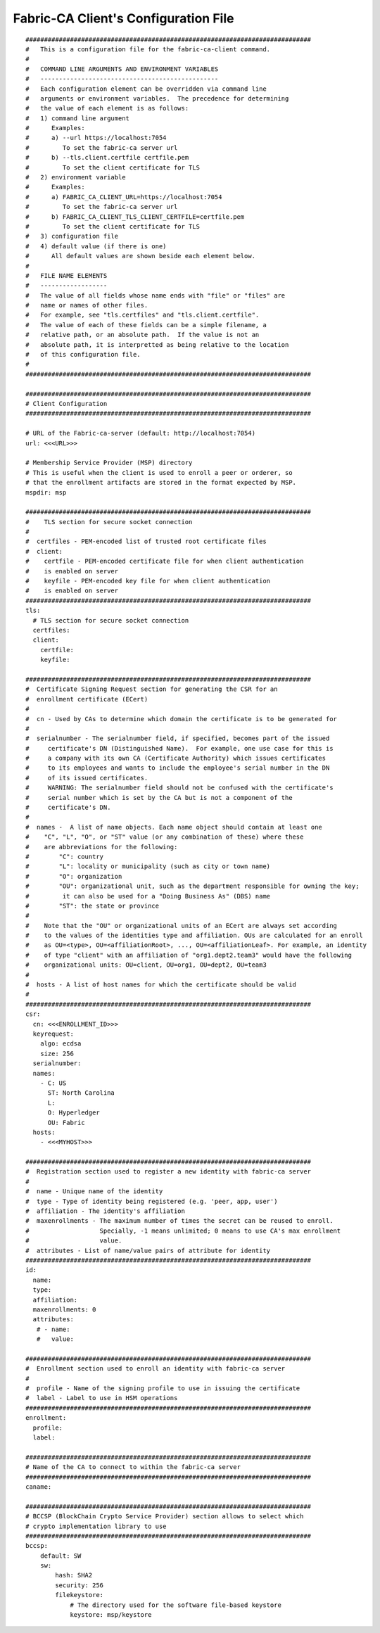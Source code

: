 Fabric-CA Client's Configuration File
======================================

::

    
    #############################################################################
    #   This is a configuration file for the fabric-ca-client command.
    #
    #   COMMAND LINE ARGUMENTS AND ENVIRONMENT VARIABLES
    #   ------------------------------------------------
    #   Each configuration element can be overridden via command line
    #   arguments or environment variables.  The precedence for determining
    #   the value of each element is as follows:
    #   1) command line argument
    #      Examples:
    #      a) --url https://localhost:7054
    #         To set the fabric-ca server url
    #      b) --tls.client.certfile certfile.pem
    #         To set the client certificate for TLS
    #   2) environment variable
    #      Examples:
    #      a) FABRIC_CA_CLIENT_URL=https://localhost:7054
    #         To set the fabric-ca server url
    #      b) FABRIC_CA_CLIENT_TLS_CLIENT_CERTFILE=certfile.pem
    #         To set the client certificate for TLS
    #   3) configuration file
    #   4) default value (if there is one)
    #      All default values are shown beside each element below.
    #
    #   FILE NAME ELEMENTS
    #   ------------------
    #   The value of all fields whose name ends with "file" or "files" are
    #   name or names of other files.
    #   For example, see "tls.certfiles" and "tls.client.certfile".
    #   The value of each of these fields can be a simple filename, a
    #   relative path, or an absolute path.  If the value is not an
    #   absolute path, it is interpretted as being relative to the location
    #   of this configuration file.
    #
    #############################################################################
    
    #############################################################################
    # Client Configuration
    #############################################################################
    
    # URL of the Fabric-ca-server (default: http://localhost:7054)
    url: <<<URL>>>
    
    # Membership Service Provider (MSP) directory
    # This is useful when the client is used to enroll a peer or orderer, so
    # that the enrollment artifacts are stored in the format expected by MSP.
    mspdir: msp
    
    #############################################################################
    #    TLS section for secure socket connection
    #
    #  certfiles - PEM-encoded list of trusted root certificate files
    #  client:
    #    certfile - PEM-encoded certificate file for when client authentication
    #    is enabled on server
    #    keyfile - PEM-encoded key file for when client authentication
    #    is enabled on server
    #############################################################################
    tls:
      # TLS section for secure socket connection
      certfiles:
      client:
        certfile:
        keyfile:
    
    #############################################################################
    #  Certificate Signing Request section for generating the CSR for an
    #  enrollment certificate (ECert)
    #
    #  cn - Used by CAs to determine which domain the certificate is to be generated for
    #
    #  serialnumber - The serialnumber field, if specified, becomes part of the issued
    #     certificate's DN (Distinguished Name).  For example, one use case for this is
    #     a company with its own CA (Certificate Authority) which issues certificates
    #     to its employees and wants to include the employee's serial number in the DN
    #     of its issued certificates.
    #     WARNING: The serialnumber field should not be confused with the certificate's
    #     serial number which is set by the CA but is not a component of the
    #     certificate's DN.
    #
    #  names -  A list of name objects. Each name object should contain at least one
    #    "C", "L", "O", or "ST" value (or any combination of these) where these
    #    are abbreviations for the following:
    #        "C": country
    #        "L": locality or municipality (such as city or town name)
    #        "O": organization
    #        "OU": organizational unit, such as the department responsible for owning the key;
    #         it can also be used for a "Doing Business As" (DBS) name
    #        "ST": the state or province
    #
    #    Note that the "OU" or organizational units of an ECert are always set according
    #    to the values of the identities type and affiliation. OUs are calculated for an enroll
    #    as OU=<type>, OU=<affiliationRoot>, ..., OU=<affiliationLeaf>. For example, an identity
    #    of type "client" with an affiliation of "org1.dept2.team3" would have the following
    #    organizational units: OU=client, OU=org1, OU=dept2, OU=team3
    #
    #  hosts - A list of host names for which the certificate should be valid
    #
    #############################################################################
    csr:
      cn: <<<ENROLLMENT_ID>>>
      keyrequest:
        algo: ecdsa
        size: 256
      serialnumber:
      names:
        - C: US
          ST: North Carolina
          L:
          O: Hyperledger
          OU: Fabric
      hosts:
        - <<<MYHOST>>>
    
    #############################################################################
    #  Registration section used to register a new identity with fabric-ca server
    #
    #  name - Unique name of the identity
    #  type - Type of identity being registered (e.g. 'peer, app, user')
    #  affiliation - The identity's affiliation
    #  maxenrollments - The maximum number of times the secret can be reused to enroll.
    #                   Specially, -1 means unlimited; 0 means to use CA's max enrollment
    #                   value.
    #  attributes - List of name/value pairs of attribute for identity
    #############################################################################
    id:
      name:
      type:
      affiliation:
      maxenrollments: 0
      attributes:
       # - name:
       #   value:
    
    #############################################################################
    #  Enrollment section used to enroll an identity with fabric-ca server
    #
    #  profile - Name of the signing profile to use in issuing the certificate
    #  label - Label to use in HSM operations
    #############################################################################
    enrollment:
      profile:
      label:
    
    #############################################################################
    # Name of the CA to connect to within the fabric-ca server
    #############################################################################
    caname:
    
    #############################################################################
    # BCCSP (BlockChain Crypto Service Provider) section allows to select which
    # crypto implementation library to use
    #############################################################################
    bccsp:
        default: SW
        sw:
            hash: SHA2
            security: 256
            filekeystore:
                # The directory used for the software file-based keystore
                keystore: msp/keystore
